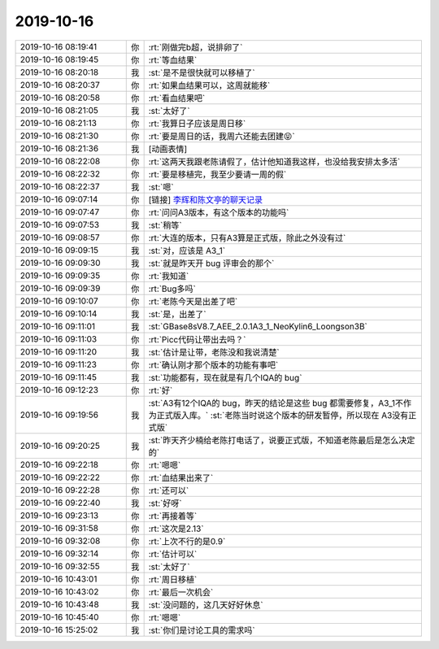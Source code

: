 2019-10-16
-------------

.. list-table::
   :widths: 25, 1, 60

   * - 2019-10-16 08:19:41
     - 你
     - :rt:`刚做完b超，说排卵了`
   * - 2019-10-16 08:19:45
     - 你
     - :rt:`等血结果`
   * - 2019-10-16 08:20:18
     - 我
     - :st:`是不是很快就可以移植了`
   * - 2019-10-16 08:20:37
     - 你
     - :rt:`如果血结果可以，这周就能移`
   * - 2019-10-16 08:20:58
     - 你
     - :rt:`看血结果吧`
   * - 2019-10-16 08:21:05
     - 我
     - :st:`太好了`
   * - 2019-10-16 08:21:13
     - 你
     - :rt:`我算日子应该是周日移`
   * - 2019-10-16 08:21:30
     - 你
     - :rt:`要是周日的话，我周六还能去团建😝`
   * - 2019-10-16 08:21:36
     - 我
     - [动画表情]
   * - 2019-10-16 08:22:08
     - 你
     - :rt:`这两天我跟老陈请假了，估计他知道我这样，也没给我安排太多活`
   * - 2019-10-16 08:22:32
     - 你
     - :rt:`要是移植完，我至少要请一周的假`
   * - 2019-10-16 08:22:37
     - 我
     - :st:`嗯`
   * - 2019-10-16 09:07:14
     - 你
     - [链接] `李辉和陈文亭的聊天记录 <https://support.weixin.qq.com/cgi-bin/mmsupport-bin/readtemplate?t=page/favorite_record__w_unsupport>`_
   * - 2019-10-16 09:07:47
     - 你
     - :rt:`问问A3版本，有这个版本的功能吗`
   * - 2019-10-16 09:07:53
     - 我
     - :st:`稍等`
   * - 2019-10-16 09:08:57
     - 你
     - :rt:`大连的版本，只有A3算是正式版，除此之外没有过`
   * - 2019-10-16 09:09:15
     - 我
     - :st:`对，应该是 A3_1`
   * - 2019-10-16 09:09:30
     - 我
     - :st:`就是昨天开 bug 评审会的那个`
   * - 2019-10-16 09:09:35
     - 你
     - :rt:`我知道`
   * - 2019-10-16 09:09:39
     - 你
     - :rt:`Bug多吗`
   * - 2019-10-16 09:10:07
     - 你
     - :rt:`老陈今天是出差了吧`
   * - 2019-10-16 09:10:14
     - 我
     - :st:`是，出差了`
   * - 2019-10-16 09:11:01
     - 我
     - :st:`GBase8sV8.7_AEE_2.0.1A3_1_NeoKylin6_Loongson3B`
   * - 2019-10-16 09:11:03
     - 你
     - :rt:`Picc代码让带出去吗？`
   * - 2019-10-16 09:11:20
     - 我
     - :st:`估计是让带，老陈没和我说清楚`
   * - 2019-10-16 09:11:23
     - 你
     - :rt:`确认刚才那个版本的功能有事吧`
   * - 2019-10-16 09:11:45
     - 我
     - :st:`功能都有，现在就是有几个IQA的 bug`
   * - 2019-10-16 09:12:23
     - 你
     - :rt:`好`
   * - 2019-10-16 09:19:56
     - 我
     - :st:`A3有12个IQA的 bug，昨天的结论是这些 bug 都需要修复，A3_1不作为正式版入库。`
       :st:`老陈当时说这个版本的研发暂停，所以现在 A3没有正式版`
   * - 2019-10-16 09:20:25
     - 我
     - :st:`昨天齐少楠给老陈打电话了，说要正式版，不知道老陈最后是怎么决定的`
   * - 2019-10-16 09:22:18
     - 你
     - :rt:`嗯嗯`
   * - 2019-10-16 09:22:22
     - 你
     - :rt:`血结果出来了`
   * - 2019-10-16 09:22:28
     - 你
     - :rt:`还可以`
   * - 2019-10-16 09:22:40
     - 我
     - :st:`好呀`
   * - 2019-10-16 09:23:13
     - 你
     - :rt:`再接着等`
   * - 2019-10-16 09:31:58
     - 你
     - :rt:`这次是2.13`
   * - 2019-10-16 09:32:08
     - 你
     - :rt:`上次不行的是0.9`
   * - 2019-10-16 09:32:14
     - 你
     - :rt:`估计可以`
   * - 2019-10-16 09:32:55
     - 我
     - :st:`太好了`
   * - 2019-10-16 10:43:01
     - 你
     - :rt:`周日移植`
   * - 2019-10-16 10:43:02
     - 你
     - :rt:`最后一次机会`
   * - 2019-10-16 10:43:48
     - 我
     - :st:`没问题的，这几天好好休息`
   * - 2019-10-16 10:45:40
     - 你
     - :rt:`嗯嗯`
   * - 2019-10-16 15:25:02
     - 我
     - :st:`你们是讨论工具的需求吗`